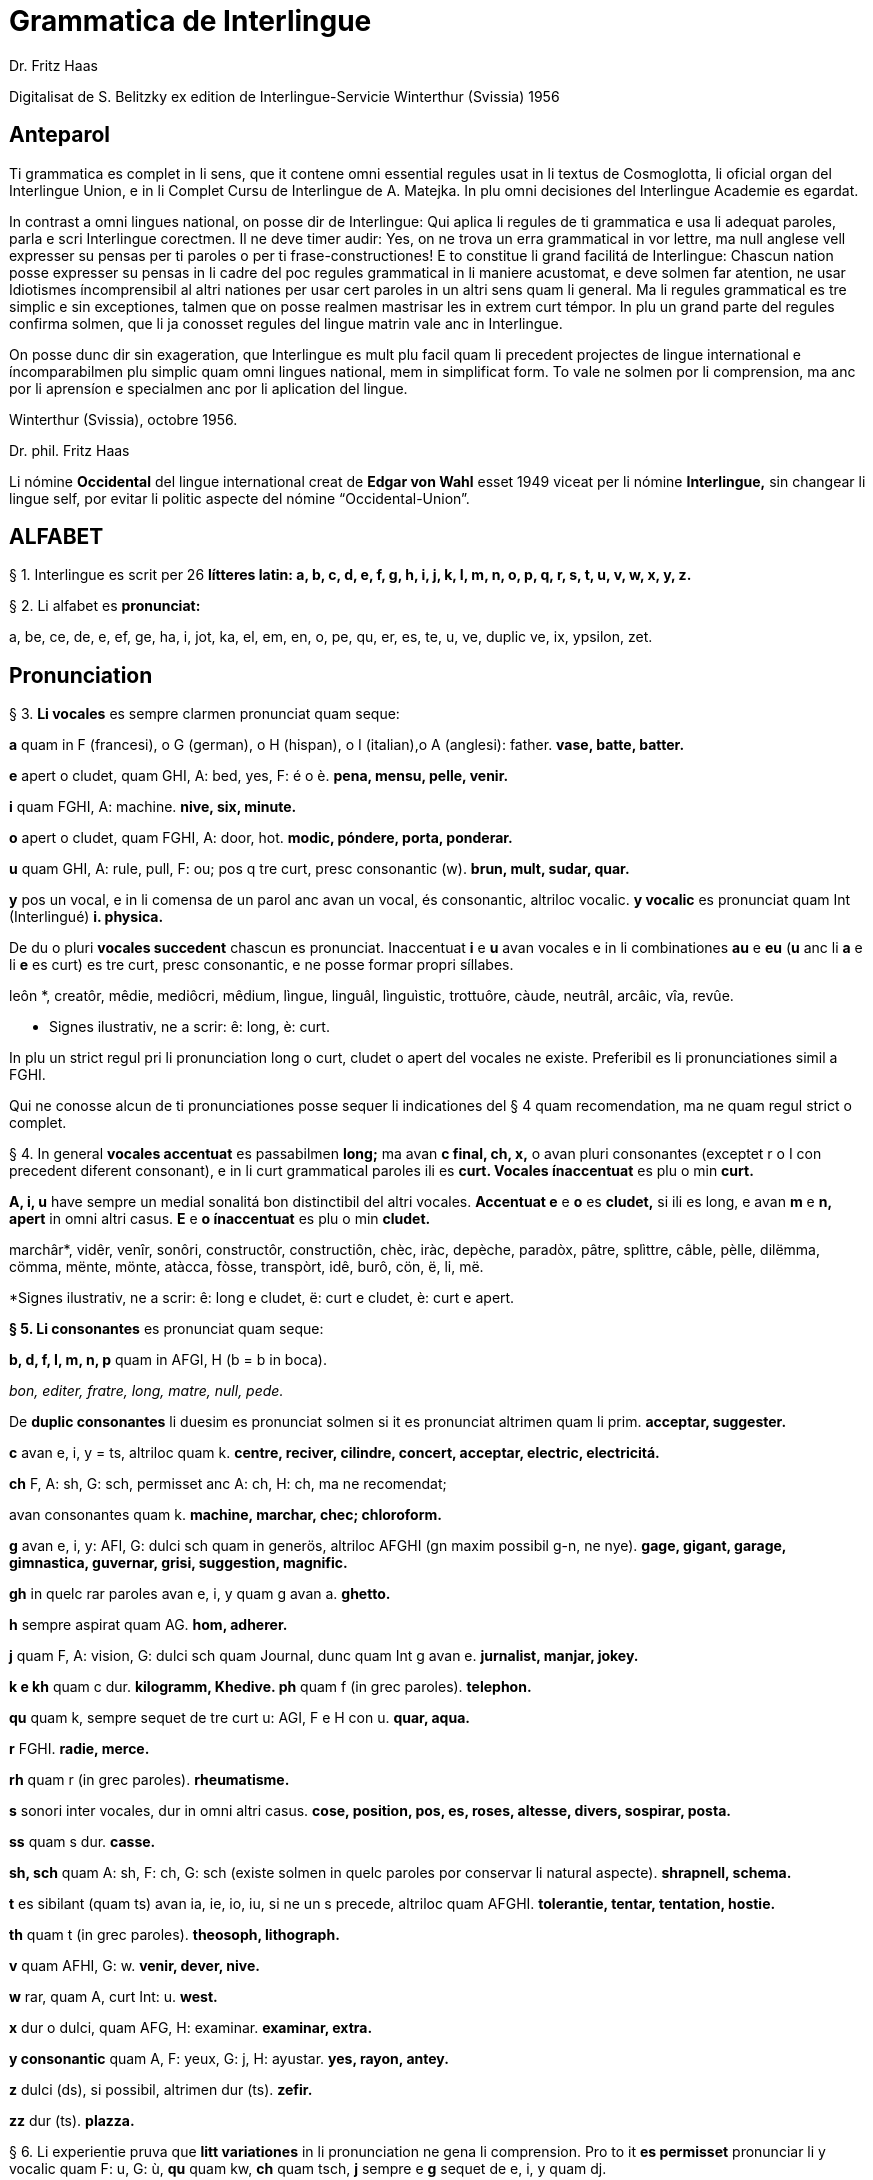 = Grammatica de Interlingue
:author: Dr. Fritz Haas
:description: Grammatica de Interlingue in Interlingue

Digitalisat de S. Belitzky ex edition de
Interlingue-Servicie Winterthur (Svissia) 1956

// This Asciidoctor version by Marcos Cruz (programandala.net) for
// http://ne.alinome.net, 2019.

// Last modified 201902060028

:dot: .

== Anteparol

Ti grammatica es complet in li sens, que it contene omni essential
regules usat in li textus de Cosmoglotta, li oficial organ del
Interlingue Union, e in li Complet Cursu de Interlingue de A. Matejka.
In plu omni decisiones del Interlingue Academie es egardat.

In contrast a omni lingues national, on posse dir de Interlingue: Qui
aplica li regules de ti grammatica e usa li adequat paroles, parla e
scri Interlingue corectmen. Il ne deve timer audir: Yes, on ne trova un
erra grammatical in vor lettre, ma null anglese vell expresser su pensas
per ti paroles o per ti frase-constructiones! E to constitue li grand
facilitá de Interlingue: Chascun nation posse expresser su pensas in li
cadre del poc regules grammatical in li maniere acustomat, e deve solmen
far atention, ne usar Idiotismes íncomprensibil al altri nationes per
usar cert paroles in un altri sens quam li general. Ma li regules
grammatical es tre simplic e sin exceptiones, talmen que on posse
realmen mastrisar les in extrem curt témpor. In plu un grand parte del
regules confirma solmen, que li ja conosset regules del lingue matrin
vale anc in Interlingue.

On posse dunc dir sin exageration, que Interlingue es mult plu facil
quam li precedent projectes de lingue international e íncomparabilmen
plu simplic quam omni lingues national, mem in simplificat form. To vale
ne solmen por li comprension, ma anc por li aprensíon e specialmen anc
por li aplication del lingue.

Winterthur (Svissia), octobre 1956.

Dr. phil. Fritz Haas

Li nómine *Occidental* del lingue international creat de *Edgar von
Wahl* esset 1949 viceat per li nómine *Interlingue,* sin changear li
lingue self, por evitar li politic aspecte del nómine
“Occidental-Union”.

== ALFABET

§ 1. Interlingue es scrit per 26 *lítteres latin: a, b, c, d, e, f, g,
h, i, j, k, I, m, n, o, p, q, r, s, t, u, v, w, x, y, z.*

§ 2. Li alfabet es *pronunciat:*

a, be, ce, de, e, ef, ge, ha, i, jot, ka, el, em, en, o, pe, qu, er, es,
te, u, ve, duplic ve, ix, ypsilon, zet.

== Pronunciation

§ 3. *Li vocales* es sempre clarmen pronunciat quam seque:

*a* quam in F (francesi), o G (german), o H (hispan), o I (italian),o A
(anglesi): father. *vase, batte, batter.*

*e* apert o cludet, quam GHI, A: bed, yes, F: é o è. *pena, mensu,
pelle, venir.*

*i* quam FGHI, A: machine. *nive, six, minute.*

*o* apert o cludet, quam FGHI, A: door, hot. *modic, póndere, porta,
ponderar.*

*u* quam GHI, A: rule, pull, F: ou; pos q tre curt, presc consonantic
(w). *brun, mult, sudar, quar.*

*y* pos un vocal, e in li comensa de un parol anc avan un vocal, és
consonantic, altriloc vocalic.
*y vocalic* es pronunciat quam Int (Interlingué) *i. physica.*

De du o pluri *vocales succedent* chascun es pronunciat. Inaccentuat *i*
e *u* avan vocales e in li combinationes *au* e *eu* (*u* anc li *a* e
li *e* es curt) es tre curt, presc consonantic, e ne posse formar propri
síllabes.

leôn *, creatôr, mêdie, mediôcri, mêdium, lìngue, linguâl, lìnguìstic,
trottuôre, càude, neutrâl, arcâic, vîa, revûe.

* Signes ilustrativ, ne a scrir: ê: long, è: curt.

In plu un strict regul pri li pronunciation long o curt, cludet o apert
del vocales ne existe. Preferibil es li pronunciationes simil a FGHI.

Qui ne conosse alcun de ti pronunciationes posse sequer li indicationes
del § 4 quam recomendation, ma ne quam regul strict o complet.

§ 4. In general *vocales accentuat* es passabilmen *long;* ma avan *c
final, ch, x,* o avan pluri consonantes (exceptet r o I con precedent
diferent consonant), e in li curt grammatical paroles ili es *curt.
Vocales ínaccentuat* es plu o min *curt.*

*A, i, u* have sempre un medial sonalitá bon distinctibil del altri
vocales. *Accentuat e* e *o* es *cludet,* si ili es long, e avan *m* e
*n, apert* in omni altri casus. *E* e *o ínaccentuat* es plu o min
*cludet.*

marchâr*, vidêr, venîr, sonôri, constructôr, constructiôn, chèc, iràc,
depèche, paradòx, pâtre, splìttre, câble, pèlle, dilëmma, cömma, mënte,
mönte, atàcca, fòsse, transpòrt, idê, burô, cön, ë, li, më.

*Signes ilustrativ, ne a scrir: ê: long e cludet, ë: curt e cludet, è:
curt e apert.

*§ 5. Li consonantes* es pronunciat quam seque:

*b, d, f, I, m, n, p* quam in AFGI, H (b = b in boca).

_bon, editer, fratre, long, matre, null, pede._

De *duplic consonantes* li duesim es pronunciat solmen si it es
pronunciat altrimen quam li prim. *acceptar, suggester.*

*c* avan e, i, y = ts, altriloc quam k. *centre, reciver, cilindre,
concert, acceptar, electric, electricitá.*

*ch* F, A: sh, G: sch, permisset anc A: ch, H: ch, ma ne recomendat;

avan consonantes quam k. *machine, marchar, chec; chloroform.*

*g* avan e, i, y: AFI, G: dulci sch quam in generös, altriloc AFGHI (gn
maxim possibil g-n, ne nye). *gage, gigant, garage, gimnastica,
guvernar, grisi, suggestion, magnific.*

*gh* in quelc rar paroles avan e, i, y quam g avan a. *ghetto.*

*h* sempre aspirat quam AG. *hom, adherer.*

*j* quam F, A: vision, G: dulci sch quam Journal, dunc quam Int g avan
e. *jurnalist, manjar, jokey.*

*k e kh* quam c dur. *kilogramm, Khedive. ph* quam f (in grec paroles).
*telephon.*

*qu* quam k, sempre sequet de tre curt u: AGI, F e H con u. *quar,
aqua.*

*r* FGHI. *radie, merce.*

*rh* quam r (in grec paroles). *rheumatisme.*

*s* sonori inter vocales, dur in omni altri casus. *cose, position, pos,
es, roses, altesse, divers, sospirar, posta.*

*ss* quam s dur. *casse.*

*sh, sch* quam A: sh, F: ch, G: sch (existe solmen in quelc paroles por
conservar li natural aspecte). *shrapnell, schema.*

*t* es sibilant (quam ts) avan ia, ie, io, iu, si ne un s precede,
altriloc quam AFGHI. *tolerantie, tentar, tentation, hostie.*

*th* quam t (in grec paroles). *theosoph, lithograph.*

*v* quam AFHI, G: w. *venir, dever, nive.*

*w* rar, quam A, curt Int: u. *west.*

*x* dur o dulci, quam AFG, H: examinar. *examinar, extra.*

*y consonantic* quam A, F: yeux, G: j, H: ayustar. *yes, rayon, antey.*

*z* dulci (ds), si possibil, altrimen dur (ts). *zefir.*

*zz* dur (ts). *plazza.*

§ 6. Li experientie pruva que *litt variationes* in li pronunciation ne
gena li comprension. Pro to it *es permisset* pronunciar li y vocalic
quam F: u, G: ù, *qu* quam kw, *ch* quam tsch, *j* sempre e *g* sequet
de e, i, y quam dj.

cylindre, quadre, marchar, chef, jurnal, gengive.

Qui have desfacilitá in li pronunciation de cert combinationes de
consonantes final con li consonantes initial del sequent parol posse
intercalar un *demimut E,* ma sin scrir it.

§ 7. *Paroles extran* es pronunciat maxim possibil quam in li lingue de
orígine.

Champagne, cognac.

== Accentuation

§ 8. *Li accentu primari* sta sur li vocal ante li ultim consonant, ma
ne sur li quar síllabes *bil, ic, im, ul,* queles porta li accentu al
precedent síllab, mem si ti-ci es bil, ic, im, ul. Un simplic *s* e li
du síllabes *men* e *um* in li fine del parol ne changea li accentuation
del precedent parol-parte. Si ti regules ne es aplicabil, on accentua li
prim vocal del parol.

Si li natural accentuation ne seque ti regul, it es marcat per un
*accentu scrit* (preferibilmen quam in é, tolerat anc è o ê). On posse
omisser li accentu scrit, exceptet sur vocales final, o usar it anc in
altri casus por garantir li desirat accentuation.

In *parol-compositiones* (anc autonom paroles con prefixes) li principal
parte seque ti regules, li altres posse reciver un accentu secundari.

Li pòríu *, familie, àvie, doctòr, formàr, li formàt, li formàte,
formànt; duràbil, elèctric, lògic, li lògica, li lògico, pràctic, li
práctíca, il práctica, il ìndica, il èxplica, dùplic, il dùplica,
multìplic, il multìplica, centùplic, il centùplica, specìfic, il
specìfica, felìci, ùltim, règul, hercùlic, li artìcul, il artìcula;
mìnus, ìris, fòrmes, families, àvies, generàlmen, enèrgicmen, li
fenòmen, màximum, ultimàtum, li legùme; il plìca, il rùla, dìe, dèo,
tùi, vìa, il tràe, it flùe; qualitá, heróe, li logí, il logía, li
fúlmine, it fúlmina, li córpor, il incórpora, li dúbit, il dúbita;
micro-còsmo, anglosaxònic, agricultùra, centimètre, postcàrte,
manuscrìte, genú-articulation, unifòrm, li unifòrme, il unifòrma, il
internationalìsa, ínpracticàbil, índubitàbilmen, li fèrro-vìa, il ínvìa,
it inflùe, il subtràe, hodíe, il contradí, il retrovèni.

* In vocabulariums e manuales li scrition del acut es obligatori, ti del
gravis recomendat quam medie didactic por accentus ínscrit: ínscrit, il
inscrí, ìris, ottùplic, il rèplica, il multìplica, specìfic, pacìfic, il
artìcula, il inspùla, il ànima, li ferrovìa, li relvìa, il refá, it
rèsta.

§ 9. ** In ** li *fluent parlada* on ne accentua chascun parol secun li
regul precedent, ma solmen li maxim important paroles del frase.

On posse sèmpre aplicar ti règules secun necessitá. Si on vole accentuàr
un cert vocàl, on posse mem accentuar còntra li regul grammaticàl; it
esset un medicà, ne un medicò.

== Ortografie

§ 10. Interlingue conserva maxim possibil li *aspect international* del
paroles; ma it es recomendat vicear li *duplic consonantes* per li
simplic, exceptet si ili es pronunciat diferentmen o es necessi por
indicar que li precedent vocal es curt o que *s* ne es sonori. Duplic
consonantes in li radica resta anc in li formes derivat.

access, suggester, anates, annu, annales, asserfer, aromatic, bloc,
arogant, can, canne, car, carre, present, pressent, li atacca, il
atacca, ataccar, cellul, cellulose, rebell, rebellion.

§11. Li *grec gruppes de consonantes: th, chl, chr, ph* es in general
simplificat a: *t, cl, cr, f,* e vice *y* vocalic on scri i. Ma anc li
historic ortografie es permisset.

tema o thema, fonograf o phonograph, cloroform o chloroform, simpatic o
sympatic o sympathic.

§12. Li *separation sillabic* es líber; preferibil es li separation usat
in parlada o secun li parol-componentes.

§13. *Majuscules* es usat solmen in li comensa del frases, in propri
nómines, in titulationes, e por distincter Vu, Vos, Vor quam formes de
politesse, de vu, vos, vor, si on desira distincter to.

Paul, London, Pacifico, Anglia, Danubio, li Senior, su Majestie.

§ 14. Li *acurtationes* maxim frequent es:

[width="100%"]
|===
| sr. o Sr.     | senior
| resp.         | respectivmen
| sra. o Sra.   | seniora
| p. ex.        | por exemple
| srta. o Srta. | senioretta
| i. e.         | it es
| dr. o Dr.     | doctor
| pl.           | ples
| etc.          | etcétera
| pl. t.        | ples tornar
| PS.           | pos-scripte
| h.            | hora(s)
| v.            | vide
| am.           | ante midí
| pg.           | págine
| pm            | pos midí
| cf.           | confronta
| a. c.         | annu current
| sq.           | e sequentes
| m. c.         | mensu current
| nró.          | numeró
| a. p.         | annu passat
| conc.         | concernent
| m. p.         | mensu passat
|===

== Articul

§ 15. In Interlingue existe un sol *articul definit: li,* por li
substantives masculin, feminin e neutri, singular e plural.

li patre, li matre, li table, li patres, li matres, li tables.

§ 16. ** Un *articul índefinit* existe solmen por li singulare: *un.*
Por li plurale li substantive es usat sin articul.

Yo vide un avie. Yo vide avies.

§ 17. Li articul li posse *prender li plurale,* si null altri parol
expresse it.

_On deve metter punctus sur lis i._ _Ma mult i ne havet punctus._

§ 18. *A li* es ** contractet a *al*, *de li* a *del*.

Il eat al scol. Li árbores del forest es alt.

§ 19. ** Un *articul partitiv* ne existe. _Il trinca aqua. Noi manja
fructes._

§ 20. Li articul *definit* indica alquó ja mentionat o conosset, o li
tot specie, li articul *índefinit* alquó ínconosset o ne ancor tractat.

Li can quel vu conosse es fidel. Canes es fidel. Li can es fidel
=fidelitá és un qualitá del tot specie can. Un can de mi fratre es
mordaci, ma li altris ne es tal. Fidelitá es un valorosi qualitá. Li
fidelitá del can (o del canes) es pruvat.

== Substantive

§ 21. Interlingue lassa al paroles lor *desinenties natural,* e ne
prescri cert vocales final por cert classes de paroles.

Cangurú, villa, radio, matre, midí.

§ 22. ** Li *neutral vocal final -e* trova se in mult substantives por
fixar li corect pronunciation del final consonant, pro eufonie, o por
distincter li substantive del adjectivic o verbal form simil.

Pace, image, rose, libre, cable, altruisme, curve, centre, central,
centrale, directiv, directive, marine, circulare, cantate, infinite,
tangente.

§ 23. ** Un *génere grammatical* ne existe. Omni substantives es
masculin, feminin o neutri secun lor signification.

§ 24. On posse indicar li génere in li nómines por entes: *-o* indica li
masculin, *-a* li feminin.

Anglese, angleso, anglesa, cavall, cavallo, cavalla.

Paroles quam patre, matre etc. ne besona finales de sexu, proque ili es
masculin o feminin per se self.

In altri substantives *-o* indica lu special, individual, singulari,
concret, *-a* lu general, extendet, colectiv, comun, anc action, loc e
témpor.

rosiero, rosiera, lago, aqua, promenada, plazza, pasca.

§ 25. Quelc substantives forma derivates per adjunter *u* resp. *at* al
radica; ili conserva li *u* resp. *a* anc in li nederivat formes.

manu, manual, sexu, sexual, sexualitá, gradu, gradual, graduation,
sistema, sistematic, sistematico, sistematisar, sistematisation, dogma,
dogmatic, dogmatisme, drama, dramatic, dramaturgo, aqua, aquatic, clima,
climatic, climatolog, climatologie, climatologic.

§ 26. Por indicar li *plurale* on adjunte *-s*, pos consonantes
intercalante un *-e-* eufonic, u to es possibil sin changear li
pronunciation del parol.

un líbre, du libres, un angul, tri angules, li person, li persones, li
tric, li trics, li plug, li plugs, li album, pluri albums, li tram, du
trams.

§ 27. Li substantive resta ínmutat in omni *casus grammatical.* Es
distinctet solmen li genitive per li preposition *de*, e li dative per
li preposition **a**__.__

Yo vide li sapates de mi fratre.Yo dat li sapates a mi fratre.

§ 28. *Propri nómines* es changeat minim possibil. Por li principal
nómines geografic es selectet in Interlingue li maxim international
parol; altrivez on prende maxim possibil li scrition original.

Goethe, Shakespeare; Alpes, Danubio, Germania; London, Berlin, Milano,
Moskwa, Kharkow, Hoang-ho.

== Adjective

§ 29. Li caracteristic vocal final *-i* trova se in mult
adjectives, precipue por fixar li corect pronunciation del ultim
consonant, e pro distinction pos tipic finales substantivic e
infinitivic.

felici, sagi, porosi, organisatori, amari.

§ 30. Mult adjectives posse facilmen esser *substantivat* per adjuntion
del finales *-e, -o, -a.*

yun, yune, yunes, yunos, yunas.

§31. Por formar un substantive expressent li *general idé* de un qualitá
on adjunte li finale *-um.*

li novum, li bellum.

§ 32. Li adjective es *ínvariabil* in génere e númere. _li grand filio,
li grand filia, li grand filios, li grand filias._

§ 33. Quande li adjective es usat sin substantive e on deve pro cert
rasones indicar li *plurale,* on adjunte *-s*, pos consonantes
intercalante li *-i-* eufonic, u to es possibil sin changear li
pronunciation.

Vi pomes, prende li maturis.

§ 34. ** Por li *comparative* on indica

- li *egalitá* per *tam - quam*
- li *majoritá* per *plu - quam*
- li *minoritá* per *minu (min) - quam*

Il es tam grand quam su fratre; il es plu grand quam su fratre; il es
minu grand quam su fratre. Il es plu grand quam yo. Li plu grand libre.

§ 35**.** Por li *superlative* on indica

- li *majoritá* per *maxim* (max)
- li *minoritá per minim.*

Li maxim grand del libres. Li minim grand libre.

§ 36. ** Por li *superlative absolut on* usa: *tre,* o li sufix:
**-issim.

**__tre grand, grandissim.__

Por comparar tri o pluri gradus on usa:

grand, plu grand, mem plu grand, plu grand ancor, mem plu grand ancor.

§ 37. In omni comparationes on usa: *quam.*

egalmen quam, altrimen quam.

== Pronómines

§ 38. *Adjectivic pronómines* es tales queles sta avan o pos un
substantive por caracterisar it; ili resta ínvariabil quam ver
adjectives.

*Substantivic pronómines* sta vice un substantive; ili posse prender li
plurale, quam substantives, si necessi.

Pronómines personal.

§ 39. It existe *du formes,* li un por li *subject* (nominative), li
altri por li *object* (acusative o dative, casu obliqui).

[width="100%"]
|===
| subject: | yo | tu | il | ella | it | noi | vu  | ili (illos, ellas)
| object:  | me | te | le | la   | it | nos | vos | les (los, las)
|===

Li formes in parenteses es usat solmen in casu de necessitá.

§40. Li pronómin de *politesse* es: *vu* (cf. § 13). On usa it vice tu,
quel expresse un cert intimitá o parentitá.

§41. Li pronómin *índefinit* es: *on,* li *reflexiv: se,* li *reciproc:
unaltru.*

On vide se. Ili vide se. Ili vide nos. Vu vide nos. Vu vide vos. Ili
vide unaltru. Noi vide unaltru.

§ 42. *Pos prepositiones* on usa li acusative, o li nominative except
yo e tu.

Veni con me! Yo veni con te. Noi ea con le (o il). Vu ea con ella (o
la). Noi parla pri it. On parla pri nos. Yo veni pos vos. Yo labora por
les (o ili').

Pronómines possessiv.

§ 43. Li formes *adjectivic e substantivic* es egal; ma por li
substantivic on posse usar li *articul,* secun li nuancie o li regul del
lingue matrin, e ili prende li *plurale,* si necessi.


[width="100%"]
|===
|mi | tui | su | nor | vor | lor
|===

To es mi. To es li mi. To es mi libres. To es li mis. To es tui. To es
li tui. To es lor. To es li lor. To es li lores. Vi nor parapluvies; Li
mi es plu grand quam vor, o: quam li vor. Vidente nor canes yo constata
que li tuis súpera li mis in vìvacitá, o: que tuis súpera mís in
vivacitá, etc. To es lores; to es li lores. Ples far lu tui. Ples da me
tui libre. Il deve far li su.

Pronómines demonstrativ.

§ 44. Li formes *adjectivic e substantivic* es egal; ma li substantivics
prende li plurale e posse prender li sexu, si to in rar casus es
necessi.

§45. Por monstrar alquó on usa generalmen: *ti.* Solmen si on vole
indicar explicitmen li proximitá o lontanitá on adjunte li adverbies
*ci* o *ta* med un strec ligant.

Ti libre es bell. Yo vide ti libres. Yo vide tís. Ti-ci table es solid.
Ti-ci tables es solid. Tis-ci es solid, ma tis-ta ne es tal.

Li *sexu* posse exceptionalmen esser indicat per li pronómin personal.

il-ti, il-ci, ella-ti, illos-ci, ellas-ta.

§ 46. *Ti, tal e tant* es li corelatives de *quel, qual e quant.* (Tant
ne posse prender li plurale, proque it self indica li plurale.)

Quel libres vu prefere? Ti libres, queles anc vu ama. Qual libres vu
prefere? Tal libres, queles raconta de viages. Yo ama tal homes. Yo ama
tales. Il es sempre tal. Quant persones esset ci? Tant quam yer. Tant
quant yer.

§47. Li *neutri form* por coses e factes es: *to,* respondent al
question: *quo,* de quel on forma: to-ci e to-ta.

To es mi libre. Yo save to (li facte, que to es tui líbre).

§ 48**.** Li *pronómin o articul lu* servi por expresser to quo es
impersonal, neutri o abstract. It significa generalmen: to quo es (li) .
. .

De lu sublim a lu comic es sovente solmen un passu. Lu nov de ti
conception es . ..

Pronómines relativ e interrogativ.

§ 49. On usa li sam pronómines, relativ e interrogativ, adjectivic e
substantivic.

§ 50. ** Li *maxim general es: quel* (plural: *queles),* usat por coses,
factes e persones.

Quel cité es li maxim grand? Quel es li maxím grand cité? Queles es li
maxim grand cités? Quel cités es li maxim grand? Li maxim bell flore
quel yo conosse es li rose. Li maxim grand cités queles yo conosse es
New York e London. Il ne save, quel grand cités il va vider.

§ 51. ** Por *coses e factes* on usa: *quo,* por *persones: qui.*

Quo vu víde? Quo vu vole far? Yo ne save, quo yo vole far. Yo ne
comprende to quo il ha dit. Qui es ta? De qui es ti chapel? A qui tu dat
li moné? Qui vu saluta? Qui saluta vos? Li amico, a qui vu dat li libre,
esset content. Beat es tis, qui (o queles) ne vide, ma támen crede. Nor
lingue fa un constant progress, quo (quel facte) tre joya me.

§52. Si *pluri relationes* de un pronómin relativ es possibil, li
ínmediat vale. Si un altri deve valer, on indica to per pronómines
personal o demonstrativ, o per comma.

Yo videt li fratre de mi amico quel arivat yer. Yo videt li fratre de mi
amico, il quel (o il qui) arivat yer. To es li sestra de mi amico, ella
qui arivat yer. Yer yo videt li possessor del dom, qui (o il qui, o ti
qui, o li quel, o ti quel) es in li cité. Yer yo videt li possessor del
dom quel es in li cité. Yer yo videt li possessor del dom, quel es in Ii
cíté.

§53. Por expresser li *qualitá* on usa: *qual,* por li *quantitá:
quant.*

Qual homes esset ci? Qual es li aqua hodíe, calid o frigid? Yo ne save
qual it es. Qual compositor, tal musica. Quant il deve dar vos ancor? Yo
ne save, quant il ha dat le. Quant vive, tant espera.

*Pronómines índefinit.*

§54. Li prefix: *al-* da pronómines indicant alquó índeterminat, li
prefix: *ne-* tales indicant li absentie, li negation, e li sufix:
*-cunc* fa definit pronómines relativ índefinit.

alquel, alqual, alquant, alquó, alquí, alcun, nequel, nequal, nequó,
nequí, necos, necun, quelcunc, qualcunc, quantcunc, quocunc, quicunc.

Si alcun fémina parla pri alquó, ella pensa pri alquí. Quicunc va venir,
yo ne es in hem. Quocunc vu di, ples dir li veritá! Quelcunc labor vu
fa, e in qualcunc maniere e por quicunc, ples far it bon! A quicunc tu
da li moné, da it solmen contra quittantie.

§55. Altri *pronómines índefinit es:*

On, self, li sam, quelc, null, chascun, omni, omnicos, ambi, altri,
altricos, céteri, pluri, mult, poc, un poc, cert, un cert, mani, singul,
tot.

Yo prefere far it self. Ili retornat in li sam loc. Chascun hom es
forjero de su propri fortun. Ples dar me quelc libres; yo have quelc
líber hores por leer. Pleser a omnes on ne posse, es arte quel nequí
conosse. Ja pluri annus yo vive in ti cité. Il have poc espera. Il have
un poc espera. Yo conosse un cert senior Blanc; ma yo ne es cert, esque
il es ci. It es tot egal, ca vu vide li tot munde o quelc partes de it.

== Numerales

§56. Li *númeres cardinal* es:

0 null 1 un 2 du 3 tri 4 quar 5 quin 6 six 7 sett 8 ott 9 nin 10 deci 11
deciun 12 decidu 13 decitri 14 deciquar 15 deciquin ... 19 decinin 20
duant 21 duantun 22 duantdu . .. 30 triant 40 quarant 50 quinant 60
sixant ... 90 ninant ... 99 ninantnin 100 cent 101 cent un 102
centdu... 110 centdeci 111 cent deciun ... 119 cent decinin 120 cent
duant 121 cent duantun ... 130 cent triant ... 199 cent niantnin 200
ducent 201 ducent un ... 210 ducent deci 300 tricent ... 999 nincent
ninantnin 1000 mill 1001 mill un ... 1099 mill ninantnin 1100 mill cent
1101 mill cent un ... 1999 mill nincent ninantnin 2000 du mill 2001 du
mill un ... 2345 du mill tricent quarantquin ... 99000 ninantnin
mill ... 100 000 cent mill ... 100 999 cent mill nincent ninantnin
200000 ducent mill ... 201 000 ducent un mill ... 299 999 ducent
ninantnin mill nincent ninantnin ...
456 789 quarcent quinantsix mill settcent ottantnin ... 1 000 000 un
million 1000001 un million un ... 2000000 du milliones ...

- mill milliones = un milliard
- un million milliones = un billion
- 1 000000 = un million
- 1 000 000^2^ = 1 000000000000 = un billion
- 1 000 000^3^ = un million billiones = un trillion
- 1 000 000^4^ = un million trilliones = un quadrillion

*§* 57. ** Li *númeres ordinal* es format per adjunter li finale:
*-esim. unesim* (apu *prim), duesim* (apu *secund), triesim,* etc.

§ 58. ** Li *númeres fractionari* es egal al ordinales, ma ordinarimen
on vicea li unesim quar per: un *tot,* un *demí, un ters,* un *quart.*

du ters, tri quart, quar quinesim, etc.

*§* 59. ** Li *fractiones decimal* es pronunciat

- 3,78349 = tri comma sett ott tri quar nin,
- 0,25 = null comma du quin.

§ 60. ** Li *numerales multiplicativ* es format per adjunter li finale
*-uplic* (pos vocales: -plic):

unuplic (simplic), duplic, triplic, quaruplic (quadruplic), quinuplic
(quintuplic), sixuplic, settuplic, ottuplic, ninuplic, deciplic,
deciunuplic, deciduplic, duantuplic, centuplic, centunuplic, etc.

§ 61. ** Li *numerales iterativ* es format per: *vez.*

du vez o duvez, tri vez, centvez, mult vez o multvez o mult vezes.

§ 62. ** Li *numerales colectiv* es format per li finale: *-ene.*

li unité, pare, triene, quarene, quinene, decene, deciduene, centene.

§ 63. *Altri numeral expressiones es p. ex.:*

chascun triesim vez, tri e tri, quar e quar. Li soldates marcha quar e
quar.

§ 64. *Calcul aritmetic.*

Addition: 12 + 10 = 22 decidu plus deci es duantdu.

Subtraction: 21 - 3 = 18 duantun minus tri es deciott.

Multiplication: 3 x 8 = 24 tri vez ott, o tri multiplicat per ott, o tri
per ott es duantquar.

Division: 69 : 3 = 23 sixantnin sur tri, o dividet per tri es duanttri.

Potentiation: 6^2^ = 36 six quadrat, o six in duesim potentie, o six in
duesim es triantsix.

2^3^ = 8 du in cub, o du in triesim potentie, o du in triesim es ott.

Radication: √49 = 7
radica quadratic, o duesim radica ex quarantnin es sett.
∛8 = 2 radica cubic, o
triesim radica de ott es du.

== Verb

§ 65. In Interlingue existe *un sol* e *unitari conjugation* per
adjuntion de cert consonantes al tema presentic.

§ 66. ** Li *tema presentic* es format per adjunter un del tri vocales

[width="100%"]
|===
| a | i | e
|===

al tema verbal (radica plus prefixes e sufixes). Ti vocal es
caracteristic por chascun verb e resta ínvariabil in omni formes del
conjugation.

[width="100%"]
|===
| Tema verbal:    | fabric  | exped  | construct
| Tema presentic: | fabrica | expedi | constructe
|===

Li concernent vocal caracteristic apari in omni formes del conjugation;
on posse dunc basar li tot conjugation sur li tema presentic, e far li
distinctiones solmen per li final consonantes, identic por li tri
gruppes de verbes.

§67. Li unesim, duesim e triesim person, singulare e plurale, es
distinctet solmen per li pronómin; li verb self resta ínmutat.

§68. Li *infinitive* es format per adjunter -r al tema presentic:

[width="100%"]
|===
| fabricar | expedir | constructer
|===

§ 69. ** Li *presente* es egal al tema presentic:

[width="100%"]
|===
| yo fabrica | tu expedi | il constructer
|===

Li verb *esser* have un special abreviat form del presente: *es,* vice
esse, pro su grand frequentitá.

§ 70. *Li participie passat* (anc *participie passiv)* es format per
adjunter *-t* al tema presentic:

[width="100%"]
|===
| fabricat | expedit | constructet
|===

Li participie passat es usat anc quam *passate simplic:

noi fabricat vu expedit ili constructet*

§ 71. Omni *composit témpores passat* es format per li verb auxiliari
*har*. lli indica actiones terminat.

Li *passate composit* es:

*yo ha fabricat tu ha expedit il ha constructet*

Li *passate anteriori* es:

*noi hat fabricat vu hat expedit ili hat constructet*

§ 72. ** Li *future simplic* es format per li auxiliare *va:*

il va fabricar ella va expedir on va constructer

Li *future anteriori* es:

*yo va har fabricat tu va har expedit il va har constructet*

§ 73. ** Li *conditionale simplic* es format per li auxiliare *vell:

noi vell laborar vu vell expedir ili vell constructer*

Li *conditionale passat* es:

*il vell har fabricat il vell har expedit ili vell har constructet*

§ 74. ** Li *participie presentic* (anc *participie activ)* es format
per adjunter -nt al tema presentic:

[width="100%"]
|===
| fabricant | expedient | constructent
|===

Li verbes con -i prende -ent vice -nt por retrovar li derivates
international, p. ex. convenientie, provenientie.

Li *adverbial form* es usat quam *gerundie* (= durant que o per to que)
per adjunter -e:

[width="100%"]
|===
| fabricante | expediente | constructente
|===

Existe anc *formes progressiv:*

[width="100%"]
|===
| il es fabricant  | il es expedient | il es constructent
|===

§75. Li *imperative* es egal al presente sin pronómin:

[width="100%"]
|===
| fabrica! | expedi!  | constructe!
|===

Del verb *esser* on prende li complet form: *esse.*

Existe un *form de politesse per ples* (de pleser) con infinitive:

[width="100%"]
|===
| ples fabricar | ples expedir | ples constructer
|===

§ 76. ** Li *optative* es format per mey con infinitive:

[width="100%"]
|===
| il mey fabricar | il mey expedir | il mey constructer
|===

li *hortative* per *lass:*

[width="100%"]
|===
| lass nos fabricar | lass nos expedir | lass nos constructer
|===

§ 77. ** Li *formes passiv* es format per li verb auxiliari *esser:*

- it es perlaborat
- ili hat esset expedit
- ili esset perlaborat
- it va esser expedit
- it ha esset perlaborat
- ili va har esset expedit
- it vell esser constructet
- ili vell har esset constructet
- it mey esser constructet

Ti maniere formar li passive es comun al maxim mult lingues national. Ma
quelcvez it es necessi distincter, ca un action dura ancor o es ja
finit. In ti casus on usa altri verbes, p. ex.:

- Li dom ea constructet. Li dom sta constructet.
- Li libre eat printat. Li libre stat printat.

In mult casus li passive posse esser expresset per substantives o per li
form reflexiv:

- Li dom es in construction.
- Li libre esset in printation.
- Li jurnal printa se rapid.
- Li cose explica se simplicmen.

§ 78. *Vice li subjuntive* on usa in general li indicative. Solmen in
rar casus exceptional (p. ex. in juristic documentes) on posse usar un
form subjuntivic per adjunter -ye al presente del verb o del verb
auxiliari:

Il di que il la amaye. Il dit que il la haye amat.

Verbal derivation

§ 79. In omni lingues millenes de substantives e adjectives es format ex
li radica verbal per adjunter finales. Ti paroles sembla esser format
tam ínregularimen, que li maxim conosset anteriori lingues international
ha renunciat incorporar les in su sistema de derivation e ha viceat les
per artificial constructiones.

Al creator de Interlingue, *Prof. Edgar de Wahl,* reveni li merite, har
decovrit quelc simplic regules por formar ti paroles internationalmen
conosset per adjunter international finales a internàtional radicas.

§80. Li sufixes: *ion, or, ori, iv, ura* ne es adjuntet al tema verbal o
al tema presentic, ma al *tema perfectic.*

Ti unesim gruppe de finales es adjuntet a verbes expressent un action o
transformation, al talnominat *verbes dinamic.*

Li tema perfectic es trovat per li *Regul de Wahl,* li clave al unic
lingue vermen international e in sam témpor regulari:

On supresse li *r* resp. *er* del infinitive. Si li rest fini per vocal,
on adjunte *t*, si it fini per *d* o *r*, on vicea ti consonant per *s*,
in omni altri casus li rest self es li tema perfectic. **

[width="99%"]
|===
| crear | expedir | distribuer | exploder | adherer | constructer
| crea  | expedi  | distribu   | explod   | adher   | construct
| creat | expedit | distribut  | explos   | adhes   | construct
|===

On posse anc dir, que li sufixes: *ion, or, ori,* iv e ura es adjuntet
che li verbes con ar e ir al participie passat, ye li verbes con er al
radica, intercalante *t* pos vocal final e mutante un final *d* o *r* a
*s*.

[width="100%"]
|===
| crear    | expedir    | constructer
| creat    | expedit    | construct
| creation | expedition | construction
| creator  | expeditor  | constructor
| creatori | expeditori | constructori
| cretiv   | expeditiv  | constructiv
| creatura | garnitura  | structura
|===


[width="100%"]
|===
| distribuer   | exploder  | adherer
| distribut    | explos    | adhes
| distribution | explosion | adhesion
| distributor  | revisor   | precursor
| distributori | revisori  | cursori
| distributiv  | explosiv  | adhesiv
| scritura     | tonsura   |
|===

*Quin verbes* forma ti derivates un poc diferentmen, usante li
international formes:

[width="100%"]
|===
| seder        | ceder   | verter  | venir    | tener
| session      | cession | version | vention  | tention
| vice: sesion | cesion  | vertion | venition | tenion
|===

§ 81. Che li tri verbes: *far, dir, scrir* on posse formar li derivates
per li complet radicas: *fact, dict, script.*

Che li verbes con li consonantgruppe *-nct-* on posse omisser li *c*,
precipue in nederivat formes.

Contrafaction o contrafation, factor o fator, malediction o maledition,
prescription o prescrition. Distincter o distinter, distinction o
distintion, conjunction, conjunter.

§ 82. Li *finale -ntie* es adjuntet al tema presentic de verbes
expressent un statu, al talnominat *verbes static.*

[width="100%"]
|===
| tolerar    | provenir     | exister
| tolerantie | provenientie | existentie
|===

Quam in li participie presentic on intercala *e* pos *i* del verbes in
*ir.* Ti finale es solmen un combination del finale del participie
presentic
*-nt* con li sufix *-ie.*

§83. In analog maniere adjunte se li sufix *-nd* al tema presen-tic:

[width="100%"]
|===
| demonstrand | vendiend | leend 
|===

§84. Li sufix *-ment* anc es adjuntet al tema presentic:

[width="100%"]
|===
| fundar    | experir    | mover
| fundament | experiment | movement
|===

Si li radica de un verb con *er* fini per vocal, li e desapari:

*arguer argument compleer complement*

§ 85. Du sufixes adjunte se al radica verbal in du formes diferent secun
li vocal caracteristic: *-abil, -ada* ye *a* resp. *-ibil, -ida* ye *i*
o *e:*

[width="99%"]
|===
| durar   | promenar  | audir   | vomir  | posser   | currer
| durabil | promenada | audibil | vomida | possibil | currida
|===

*§86. Li altri sufixes* es adjuntet directmen al radica verbal:

[width="100%"]
|===
| criticar    | lavar     | furter   | spiar
| criticachar | lavera    | furtard  | spion
| valer       | reservar  | rafinar  | viver
| valore      | reservuor | rafinage | vìvaci
|===

*§ 87. Substantivation direct:* On posse anc usar quam substantive li
radica verbal con li desinenties substantivic, o li tema perfectic con o
sin desinentie substantivic:

li pense, li pensa (plu proxim al action), li vende, li crede, li
response, li vise, li flut, lì resultat, li extracte, li tribut.

Li tema perfectic sin finale es usat anc quam **adjective:

**__devot, apert, pervers.__

== Adverbies

§ 88. ** Por *indicar un qualitá* de un substantive on usa un adjective,
de altri paroles un adverbie.

Un prudent mann acte prudentmen.

§89. In Interlingue on posse usar li adjective vice li adverbie, si li
sens es clar.

Il ha bon laborat. Noi serchat long.

§ 90. It existe *adverbies primari* sin special finale, e *adverbies
derivat* de adjectives per adjunter li ínaccentuat finale *-men.*

tre, sempre, deman, natural, naturalmen, respectosi, respectosimen.

§91. Vice special adverbies on usa multvez *adverbial expressiones,*
format per prepositiones.

ex memorie, in general, in fine, per hasard.

§ 92. ** Li *comparative e superlative* es format in li sam maniere quam
in li adjectives.

Il parla li lingue fluentmen. Il scri in min elegant maniere. Il salutat
le maxim respectosimen. Si vu es fatigat, vu labora min rapidmen quam si
vu es reposat.

§ 93. Secun li sens on posse *gruppar li adverbies* in adverbies de
maniere, de quantitá, de loc, de témpor, e adverbies afirmativ, negativ
e de dúbit.

§94. Li *adverbies de maniere* responde al question: *qualmen?*

qualmen, quam, talmen, tam, alquam, nequam, solmen, apen, tot, totalmen,
totmen, ne totmen, totmen ne, presc, poc, poc a poc, mem, precipue,
junt, anc, denove, tamen, malgré to, dunc.

Yo ne save, qualmen il posse laborar tam rapidmen quam un machine, nam
il fa tant rapid, que on presc ne posse sequer. Il dit to quam rey. Il
ne acte quam un rey. It es impossibíl far it talmen. Il ha fat it alquam
= in alcun maniere. Il posse far it nequam = in necun maniere. It es tot
egal, esque vu vide li tot munde o quelc partes de it. Il ha totalmen
miscomprendet ti libre. Ma tamen on ne deve judicar solmen la, proque
ella ne totmen comprende li lingue, e to es totmen ne su propri culpa.
On posse mem dir que to es precipue li culpa del altris.

§95. Li *adverbies de quantitá* responde al question: *quant?*

quant, tant, sat, suficent, nequant, alquant, tre, tro, circa, mult,
poc, un poc, quelcvez, multvez, sovente, plu, adplu, sempre, sempre plu,
sempre plu mult, sempre plu mult ancor, min, plu o min, maxim, admaxim,
minim, adminim, maxim possibil, minim possibil, maximal, minimal,
proxim, ancor, plus, minus.

Quant persones esset ci? Tant quant yer. Circa duant persones sedet
circum li table, adminim tri persones tro mult, proque li table havet
plazza solmen por admaxim 17 persones. Poc a poc ili va observar un poc,
que ili labora per un metode poc apt por ti scop.

§96. Li *adverbies de loc* responde al question: *u,* *a u,* *de* *u?*
(Li preposition *a* es in combinationes viceat per *ad.*)

u, ci, ta, alcú, necú, partú, ucunc, supra, infra, circum, éxter, extra,
intra, ínter, detra, levul, dextri, proxim, lontan. A ci, a ta, adavan,
retro, up = adsupra, a bass, adinfra, de infra, préter.

U vu ha comprat ti libre? In un librería u on trova sempre li maxim
recent libres. Alcú vu certmen va trovar li tant serchat flor. Ma ucunc
vu sercha, ples nequande obliviar, que partú es bell flores. Yo espera
que to es finalmen partú sat conosset. In vor proxim lettre vu deve
scrir un poc plu del eclesia proxim vor dom. Il venit de infra, passat
préter nos, e eat adsupra. Ma fórsan il va bentost ear retro in su cava.

§97. Li *adverbies de témpor* responde al question: *quande?*

quande, unquande, alquande, nequande, quandecunc, alor, tande, ínterim,
nu, strax, subitmen, just, justmen, bentost, tost, tard, temporan,
solmen, ne ante, sovente, sempre, ne plu, antey, poy, depoy, desde, in
ante, ja, ancor, ne ancor, adplu, ulteriori, hodíe, ho-annu, ho-témpor,
deman, posdeman, yer, anteyer, unvez, durante, finalmen, in fine.

Quande yo visitat le, il racontat me, que unquande il ha incontrat la,
ma nequande plu desde alor. Nu il es old e ínterim il ha mult laborat.
Just nu vu posse far it, proque vu es tost, ma bentost it vell esser tro
tard. Presc sempre il es ci, solmen deman il va departer e retornar ne
ante deci horas del vésper, e fórsan solmen posdeman. In ante yo posse
dir vos solmen to, nam it es ancor íncert, ca il ne deve subitmen
changear su projectes.

§98. Li *adverbies de afirmation, negation, dúbit* es: *yes, no, ne, ne
plu, si, ya, fórsan, sin dúbit.*

Esque vu ne ha videt le? Si, il esset ya in li scol e sin dúbit ne plu
va retornar ante midí.

== Prepositiones

§ 99. Omni prepositiones sta *ínmediatmen avan lor complement.* lli es
ínvariabil.

*Pos prepositiones* on usa li *acusative* del pronómines, o li
nominative except yo e tu.

§ 100. ** Li **usation del prepositiones i**n li lingues national es
multvez contradictori. Pro to on deve sempre usar li prepositiones secun
lor propri signification.

In casus, u on ne trova un preposition con li exact sens a expresser, on
usa li preposition *ye,* quel indica un relation índefinit. Ma tre
sovente on posse usar li prepositiones *a, de* e *in,* queles have pluri
significationes.

§ 101, Multvez li relation es clar anc *sin preposition.* Li *verbes* es
p. ex. usat maxim possibil sin preposition, con ínmediatmen sequent
object, si li relation es clar; ma li usation de un sensconform
preposition es sempre permisset.

Il intrat li chambre. Il intrat in li chambre. Il montat li monte. Il
montat sur li monte. Yo memora li cose. Yo memora pri li cose. Il
prepara un viage. Il prepara se por un viage.

§102. Li *maxim frequent prepositiones* es:

*a:* (in combinationes anc ad.) Il dat li flores a su amata. Yo dat un
libre a Paul. Yo dat le un libre. Yo dat un libre a le. Un
epistul a nor societé. Yo viagea a New York. Li vapornave ea
a Lisboa. Clar a departer. Un error a regretar. Quo vu di pri
mi arm a foy? Yo selectet it de tri armes a frs. 40.—. Yo va
atender vos a tri horas al exeada nord del station.
ad posse esser combinat con altri prepositiones e adverbies
por far plu clar li sens: adavan, adsur, adin, ad-in, etc.

*along:* Ili promenat along li rive del lago.

*ante* (temporal): Il vivet ante Christ. Li sestra venit tri semanes
ante su fratre, ante tri mensus (o tri mensus ante nu). Ella va departer
ante fine de tri mensus. Felicitá veni ante richesse. Il incontrat le
ante li dom.

*apu:* Li dom sta proxim li eclesia, ma ne apu it. Li turre de nor
eclesia sta apu li eclesia, ma ne al eclesia, proque it ne tucha li
eclesia self, ma lassa un passage inter li du. Li dolore fisic es nequó
apu li dolore mental.

*avan* (local): Li patre promenat avan li dom. Li patre promenat a avan
li dom. Li patre venit de avan li dom. Il incontrat le avan li dom.

*caus:* Caus vor intervention yo arivat ante minocte avan mi dom.

*che:* Il logiat che su fratre. Durante long témpor il vivet che li
negres. Che li canes on distincte divers rasses.

*circum:* Circum li eclesia stat alt árbores. Li terra torna circum li
sole.

*cis:* Francia es situat cis li Pirenés.

*con:* Li filio ea con su patre along li fluvie. Ella stat con lacrimes
in li ocules con su marito avan li station.

*contra:* Li unes laborat contra li altres. Il exchangea su bicicle
contra combustibiles. Li aeroplan aviat contra li gratta-ciel.

*de:* Li dom de mi patre. Li dramas de Schiller. Un senior de Paris.
Li maxim grand de omnis. Un vase de aure. Ti lettres es scrit
de un poet per scri-machine. Li moné de un povri vidua ha
esset furtet per un escapate del prison, nascet de rich genito
res. Il vivet lontan de su patre, de quel il nequande audít
alquó.

*desde:* Desde du annus il neplu posse laborar. Il vendi chapeles desde
frs. 20.—. Il prendet li tren de Roma desde Milano.

*detra:* Detra li dom esset un grand corte.

*durante:* Durante li estive li infantes ludet sur li plazza. Li un de
su filios studiat medícina, durante que li altri ne volet studiar.

*ex:* Il venit ex su chambre. Yo trinca ex li glass. Traductet ex german
a Interlingue. Li vestiment es fat ex pur lan. Noi audit in
li radio un concert de Beethoven ex London.

*extra:* Il vivet extra su patria. Soledí ili devet luder extra li
audir-distantie.

*in:* Mult persones vive in li cité. Multís vell preferer viver in li
rure. In omni ocasion il eat al forest vice al scol, adminim decivez in
min quam un annu.

*ínfra:* Li aviones vola infra li stratosfere. Il sedet intra li fable,
e li patre supra. Sub li table esset un can. Súper li table esset li
lampe e sur li' table un libre.

*inter:* Ili esset li sol tranquil scoleros inter mult bruiosi. Inter
New York e Paris. Inter du e tri horas. Un conversation inter du
ami'cos. Divider un heredage inter li filios. Un guerre inter du
nationes.

*intra:* Ili ne posset penetrar intra li mures del cité. Yo va
retrovenir intra tri hores.

*malgré:* Malgré su grand efortíes il ne posset perforar li mur. med:
Med un bon instruction on va plu bon successar in li vive.

*per* (medie): Il defendet se per un gladíe. Il salvat se per natar. Li
moné esset furtet per un ínconosset hom.

*por* (scope): Un líbre por omnes e por nequí. On manja por viver, on ne
vive por manjar. Yo comprat un líbre por frs. 10.—, grand por su precie.
It sufice por long, ne solmen por deman.

*pri* (dominia): Noi parlat pri politica. Yo ha mult pensat pri vos.

*pro* (cause): Ella plorat pro joya. Yo mersía pro vor auxilie.

*pos:* Pos quelc dies ili tamen atinget lor scope. Li capitano vení pos
li major.

*préter:* Ili passat préter li dom de mi patre.

*proxim:* Il habitat proxím li cité.

*secun:* Secun li prescription to ne es permisset.

*sin:* Il fat to sín saver pro quo.

*sub:* Sub li árbor on trovat mult fructes sur li table. Li carre
vacilat sub li carga. Il havet plu quam 100 persones sub su autoritá. Il
scrit sub un pseudonim, que mem sub Napoleon on ne devet laborar sub tal
mal conditiones.

*súper:* Súper li árbor volat un avie; quelc altris sedet sur it e celat
se detra e sub su folies.

*sur:* It venit de sub li table súper it e poy sedet sur it.

*til:* Yo laborat til decidu horas. Til li extrem fine del munde, su
influentie es sentibil, til que un altri va vicear le.

*tra:* Yo ha videt le tra li fenestre promenar tra li campes.

*trans:* Li tren ea tra li túnnel del Sanct Gotthard trans li Alpes.

*ultra:* Ultra francesi e german il parla anc ínterlingue.

*vers:* Li avie volat vers li sole.

*vice:* Il venit vice su patre, ma solmen pos tri semanes vice intra du
semanes.

*vis a vis:* Vis a vis li eclesia on vide li scola.

*ye* es usat, si exceptionalmen null altri preposition es apt:

Ye (in) omni ocasion il eat in li forest vice al scol. Yo va atender vos
precisi ye (a) tri horas sur li plazza del scola. Yo vide la ye (che,
avan, al) li triesim dom. Ili pariat ye (per, de) quin francs.

§ 103. Mult *prepositional expressiones* es format per adverbies e
adjectives:

Mersí vor auxilie, yo posset fìnir li labor ante li fixat termin,
exceptet li ultim págines, queles ne es conform al programma, Concernent
vor ultim question, yo posse solmen dir, que il esset in medie del
chambre ínter su infantes.

== Conjunctiones

§104, Conjunctiones de coordination es:

e, e ... e, o, o ... o, ni, ni ... ni, sive ... sive, ma, nam, tamen,
ergo, dunc, plu ... plu, nu, nu ... nu.

E li patre e li matre devenit ciec. O il veni o noi deve cluder li
porta. Il certmen ne va manjar ni trincar, nam il ni manja carne, ni
trinca alcohol. Sive tu consenti, sive tu ne consenti, noi tamen va far
it; ma plu tu obstina te, plu tu va esser isolat. Nu, tu posse far quo
tu vole. Il ne plu es normal in li cap, nam nu il ride, nu il plora sin
visibil motive.

§ 105. Conjunctiones de *subordination* es: *que, si, quam, esque, ca,
quasi, benque, etsí.*

On ne posse saver, ca il veni o ne, nam benque il es li marito, il es
quasi li sclavo de su marita. Si il veni, on ne deve questionar le pri
to, quam si on vell saver nequó. Il ne posse dir in ante, si il posse
venir; nam ca il posse venir o ne, to depende de su marita.

§ 106. Mult conjunctiones e conjunctional expressiones es *composit* ex
prepositiones o prepositional expressiones o adverbies o adverbial
expressiones con *que* e *quam.*

per que, por que, pro que, pos que, ante que, durante que, sam quam,
desde que, sin que, tant que, suposit que, in condition que.

[##107]##INTERJECTIONES

§107, Quam interjectiones on posse usar omni interjectiones del national
lingues, queles es comprensibil per se self o es internationalmen
conosset.

Halló! Holá! Hé! Huzza! Hurrá! Yuhé! Huhú! Hu, Hu! Ba! Ay! Uf! Via! Nu!
Hopp! Hoppla! Ve! Ho ve! Sus! Psit! Pst! Shut! Sht! Crac! Paf! Plump!
Hm! Hum! Fi!

Anc paroles de altri grammatical categories posse esser usat quam
interjectiones: p. ex.

Bon! Ad-avan! Retro! For! A-bass! Ad-up! Halt! Auxilie! Adío! Silentie!
Corage! Bravo! Vi! Vive! Mey viver! Salve! Salute!

Huhú! Quant li vent ulula circum li dom! Hu, hu! fanfaron! Holá! veni
che me! Ba! quo to fa, si il ne vole venir! Uf! finit ti desagreabil
labor! Ay! quel dolore! Sus! Sus! al bestie! Subitmen yo audit, que un
person dit pst! detra me. Ma ho ve! il ne atentet e plump! il cadet in
li aqua. Shut (o shit!) vi li professor, silentie! Fi! quel malodore!

== Sintax

§108. Li *position* del paroles in li frase es in general *líber* til un
cert gradu. Ma li *regulari órdine* del frase-partes es:

[width="100%"]
|===
| subject  | predicate | acusativ object | dativ object
| Li patre | da        | li libre        | al filio
|===

§ 109. Li frase es maxim bon comprensibil, si omni paroles sta maxim
possibil proxim li parol a quel ili relate. Pro to omni frasepartes es
ínmediatmen sequet o precedet de su atributes.

Li bon patre sovente voluntarimen da bell libres a su diligent filio.

§110. De to seque, que li *adjective* o atribut adjectivic deve preceder
o sequer ínmediatmen li substantive relativ. In general it precede, si
it es curt o caracteristic, ma seque, si it es long o complementari.

Il prefere li delicat fructes del Sud. Ti mann, clar in su pensas e pur
in su intentiones. Su patre e su matre hat fat omni arangeamentes
necessi por su viage. Yo just nu recivet li maxim recent raport
aproximativ pri merces, importat in nor land durante ti estive.

§111. Li *adverbies: ne, tre, tro, solmen* e *anc* deve sempre *preceder
ínmediatmen* li parol concernent, che témpores composit ordinarimen li
verb auxiliari; li altri adverbies posse ínmediatmen preceder o sequer
li parol concernent.

- Ne *yo* ha prendet vor libre — ma un *altri* person.
- Yo ne *ha* prendet vor libre — ma yo *va* prender it.
- Yo ha ne *prendet* vor libre — ma on ha *dat* it a me.
- Yo ha prendet ne *vor* libre — ma un *aItri*.
- Anc *yo* ama vos. Yo anc *ama* vos. Yo ama anc *vos*.

§112. Li *verbes auxiliari* (anc: dever, posser, voler etc.) deve sempre
preceder li participie respectivmen li infinitive ínmediatmen, o esser
separat solmen per concernent adverbies.

Nor amícos hat mult laborat, ma ne posset completmen finir lor ovre. Yo
deve aprender ex memorie ti paroles. Yo deve rapidmen aprender ex
memorie ti paroles. Yo strax deve aprender ex memorie ti paroles.

§113. Negativ pronómines e adverbies recive li sens positiv solmen si
*ne* sta ínmediatmen avan les. Li talnominat duplic negation es
permisset, ma ne recomendat.

Yo videt necos. Yo ne videt necos. Yo videt ne necos, ma solmen tre poc.

§114. Anc in li *frases relativ* on usa li *sam órdine* del frase-partes
e li indicative quam in li frases principal. Li subjuntive es usat
solmen in rar casus u li distinction es important, p. ex. in juristic
documentes; in cert casus on posse anc usar li optative.

Il di, que il es malad. Il pensat que yo ha venit. On esperat, que il
bentost va venir. Ella questionat, pro quo yo es tam gay. Il di, que il
haye amat la. Yo desira que il mey venir.

Por indicar li *condition,* on deve sempre usar: *si*.

Si ella vell har savet, quo ella save hodíe, ella vell har actet
altrimen. Si yo vell esser malad, yo vell restar in hem.

*Indirect frases* es comensat per: *ca* (viceat sovente per *esque).*

Yo ne save, ca yo comprende vos corect. Ca il veni o ne, noi va
comensar. Esque vu savet, ca il va venir? Si on vell saver, ca il veni!

Por *vicear relativ frases* on posse multvez usar li infinitive
ínmediatmen pos li verb.

Yo crede que yo ha videt le. Yo crede har videt le. Yo crede vider le.

*§ 115.* Li *acusativ pronómin* seque ínmediatmen li verb; li *dativ
pronómin* precede it ínmediatmen o seque li acusativ pronómin, con o sin
li preposition *a.*

Yo videt le. Yo te dat it. Yo dat it te. Yo dat it a te.

§116. Li regules indicat por frases direct vale anc por *frases
interrogativ* queles es format per *esque* o altri paroles interrogativ.
Sin li “esque” on posse formar frases interrogativ per posir li subjecte
pos li predicate, resp. pos li verb auxiliari.

Esque vu ha comprendet me? Ha vu comprendet me? Quant persones tu crede
vider? Crede tu vider mult persones? Qui tu vide? Qui vide te? Posse vu
audir me? Pensa vu o dormi?

§ 117. Verbes es usat maxim possibil *transitivmen, personalmen* e
*activ;* ma it sempre es permisset usar un sensconform preposition.

Yo mersía vos. Ples auxiliar li povri mann. Il menaciat su ínamicos. Yo
memora li cose tre bon. Il prepara un viage. Il prepara se por un viage.
To il solmen imágina. Yo es conscient pri to. Yo senti dolore. Yo
regreta. Yo cale, yo frige. Yo successat far it. On dansat e ludet.

Ye li impersonal verbes li pronómin *it* posse esser omisset, si li sens
permisse to.

Yo crede que pluvia. Existe mult exceptiones. Pluvia. It pluvia. It
deveni frigid (li temperatura o un cert cose).

== Interpunction

§118. Li signes de interpunction deve esser usat talmen, que li
comprension del textu es afacilat. Proque lor usation in li lingues
national es multvez contradictori, on deve usar les secun li *principie
natural,* to es por indicar, u on deve stoppar in li leida, respectivmen
por separar li partes del frase.

§119. Li *punctu* (*.*) indica un stoppa passabilmen grand. It es usat
por separar complet frases, expressent un pensa terminat.

§120. Li *punctu-comma* (*;*) indica un stoppa min grand. It es usat por
separar complet frases con pensas coherent.

Por hodíe il es content; nam noi laborat del matin til li vésper.

§ 121. ** Li *comma* (*,*) indica li minim grand stoppa. It es usat por
separar li divers partes de un frase composit, o divers frases coherent
tam mult, que on ne vole separar les per un punctu o punctu-comma.

Por hodíe il es content, ma certmen deman noi va dever continuar li
labor, si li tempe va permisser to.

Per li comma it es in mult casus possibil far plu clar li sens de un
frase, per indicar, ca li paroles es a separar in un cert loc o in un
altri, o ne es a separar. Specialmen on deve atenter, que atributes,
queles es necessi por definir un cert notion, es adjuntet sin comma,
tales queles descripte solmen, es separat per comma.

- Il ha racontat me to quo li altris ne deve saver.
- Il ha racontat me to, quo li altris ne deve saver (que il ha
  racontat it a me).
- Il ne ama li infantes queles fa brui si ili ne es controlat.
- Il ne ama li infantes, queles fa brui si ili ne es controlat.
- Il ne ama li infantes queles fa brui, si ili ne es controlat.
- Il ne ama li infantes, queles fa brui, si ili ne es controlat.

§122. Por indicar li paroles maxim important del frase on posse usar li
*accentu scrit.*

Yó ea con la (ne tú). Yo éa con la (yo ne fa quam li altris, queles né
ea con la). Yo ea con élla (ne con li áltris). Save vu, de u il veni?

§ 123. ** Li *altri signes de interpunction:*

Colon (:), punctus suspensiv (...), parentese ( ), crampones ([ ]),
imbrassamentes(\{ }), strec ligant (-), strec separant (—), signes
(hocos) de citation (" "), signe de exclamation (!), signe interrogativ
(?) e apostrof (') es usat plu o min internationalmen. (! e ? sta solmen
in li fine del frase, ne anc in li comensa.)

== Parolformation

§124. *Nov paroles* es format per

A. Adjuntion de desinenties.
B. Adjuntion de prefixes.
C. Adjuntion de sufixes.
D. Composition de du o pluri paroles.

== A. desinenties

§ 125. Li adjuntion de desinenties es ja tractat in li concernent
paragrafes del grammatica:

1) *Desinenties substantivic: -e* (§22, 30, 87)

*-a* (§ 24, 30, 87)

*-o* (§ 24, 30)

*-u* (§ 25) *-um* (§31)

2) *Desinenties adjectivic: -i* (§29).

3) *Desinenties adverbial: -e* (§74) *-men* (§ 90).

§ 126. Ti desinenties es un consequentie del *caracterisant vocales
final* de Interlingue:

*-e* es li finale general, sin special signification, usat por fixar li
corect pronunciation del precedent consonant, pro eufonie o distinction
de simil paroles (precipue de substantives del egalform adjective).

Pace, image, rose, libre, cable, altruisme, curve, centre, central,
centrale, directiv, directive, marine, circulare, cantate, infinite,
tangente, adherente, manjante, denove.

*-a* trova se in paroles indicant activitá, loc o témpor de it, alquó
extendet, universal, colectiv, con vivent entes lu feminin.

dansa, dansada, plazza, imperia, era, pasca, rosiera, liga, secta,
posta, americana, filia, studianta, cavalla.

*-o* trova se in paroles indicant lu concret, material, special,
individual, con vivent entes lu masculin.

forso, humo, rosiero, posto, americano, filio, cavallo.

*-u* indica alquó abstract, neutri, un relativitá, o es usat por reciver
li international derivates.

statu, casu, unaltru, manu, gradu.

*-i* es li finale adjectivic, por fixar li corect pronunciation del
consonant final, pro eufonie o por distinction de simil paroles.

felici, sagi, porosi, organisatori, amari, curvi, vacui.

e, a, o, u, i: rose, rosi, rosiero, rosiera; porte, porta, portu,
portuari, portale; posta, posto.

== B. prefixes

§127. In mult international parolformationes li prefixes e prefixial
expressiones perdi su ultim consonant o assimila it al sequent
consonant; in ti casu duplic consonantes es viceat secun § 10 per
simplics, exceptet pos ín- (ma anc li altri ortografies es permisset).

adtracter — attracter — atracter, conlaborar — collaborar — colaborar,
conoperativ — cooperativ, conposition — composition, disfuser — diffuser
— difuser, exmigrar — emmigrar — emigrar, coneducation — coeducation,
ínregulari — irregulari, ínlegal — illegal.

*§ 128.* Li *prefixes es:*

*bel-:* parentitá per maritage: *belfratre, belfilio.*

*des-:* cessation, contrarie: *desabonnar, desinfecter, desavantage.
dis:-* separation, dispersion: *dismembrar, dissemar.*

*ex-:* ancian: *expresidente, eximperator.*

*ho-:* sam témpor: *hodíe, hosemane, hoannu.*

*ín-:* negation in adjectives: *ínoficial, ínvisibil* (ne a confuser al
inaccentuat preposition: in-: inpaccar).

*mi-:* curt form de demí: *midí, minocte, mihor, mifratre.*

*mis-:* fals, ínconvenient, fallient: *miscomprender, misalliantie,
misdirecter.*

*non-:* negation in substantives: *nonsens, nonfumator.*

*per-:* tra, til fine: *perforar, percurrer.*

*pre-:* in ante, avan: *previder, preparar, prehistorie, presider.*

*pro-:* ad avan, ad extra: *progression, producter.*

*re-:* denove, ad comensa: *revider, revenir.*

*step-:* parentitá per un duesim maritage: *stepmatre, stepfilio.*

§129. Quam prefixes on usa anc *prepositiones, adverbies e li presente*
de quelc verbes:

adaptar, abreviar, atirar, antedatar, avanbrass, circumscription,
consentir, coeducation, coroder, compresser, contrasignar, depender,
excluder, expectar, extraordinari, forear, infiltrar, iluminar,
importar, intervenir, preterpassar, retromarchar, retroactiv,
selfconfidentie, submisser, transportar, transpirar, tradition,
ultraclerical, vicepresidente, parapluvie, portamoné, tirabuton.

§ 130. Mult international paroles es format per *grec prefixes:*

decametre, decilitre, hectolitre, hemisfere, hipermodern, kilometre,
monoplan, panslavisme, pseudocrist, telefonar.

== C. sufixes

§ 131. Li sufixes adjunte se al radica ínmediatmen o med vocales o
consonantes ligativ. In infra es indicat li complet finales, ma sin
alquel desinenties facultativ.

On posse adjunter pluri sufixes in li sam parol.

§ 132. In mult international parolformationes existe un *contraction* de
du simil succedent sones o songruppes a un sol.

p{dot} ex. minera(lo)logie, popular(i)isar, pacif(ic)isme,
infanter(i)ist, ambiti(on)osi, religi(on)osi, ident(ic)itá,
nu(tri)tresse, mum(i)ificar.

§ 133. *Taxant sufixes.*

*-ett:* diminutive, frequentative, micri objectes: *filietto, statuette,
cigarrette, pincette, inflammette, rosette, foliettar, volettar,
saltettar.*

*-illio, -innia:* caressiv: *fratrillio, matrinnia, carinnia.*

*-issim:* in maxim alt gradu: *grandissim, bellissim.*

*-ach:* pejorativ, despreciant: *cavallacho, linguache, criticachar.*

Verbal sufixes.

§134. *Finale -ar.* Omni modern formationes de verbes fini per -ar, ne
per -ir e ne per -er. Li maxim mult verbes es derivat de altri paroles
per li *ínmediat derivation,* to es per adjunter li finale del
infinitive *-ar*, sin sufix.

Ti verbes derivat have divers significationes:

1) de objectes, materiales, abstractes: provider per: *coronar,
armar, motivar.*

2) de utensiles, instrumentes: usar, tractar per: *brossar,
martellar.*

3) de organic productes: secreer it: *lactar, ovar, sanguar.*

4) de persones e entes: acter quam: *dominar, serpentar.*

5) de adjectives e participies (sovente con prepositiones): far
tal: *plenar, siccar, exsiccar, abellar, calentar, sedentar.*

In mult casus existe altri relationes internationalmen conosset: *beson,
besonar, cure, curar, risca, riscar, don, donar, matur, maturar.*

§ 135. *Altri verbal finales.*

*-isar:* far tal, far quam: *electrisar, idealisar, canalisar,
terrorisar, rivalisar, judeisar.*

*-ificar:* far tal, constatar quam: *verificar, simplificar, mumificar,
pacificar.* forma anc adjectives: *pacific, magnific, specific.*

*-ijar:* devenir, far se: *verdijar, rubijar.*

*-ear:* statu dinamic de vade e retro: *flammear, verdear, undear.*

§ 136. *Sufixes por verbal substantives.*

a) adjuntet al *tema perfectic* secun § 80:

*-ion:* action, anc resultat e loc de it: *administration, expedition,
construction, distribution, explosion.*

*-or:* actent person, cose o factor: *administrator, expeditor,
distributor, constructor, ventilator, compressor, divisor.*

*-ura:* concretisat action e su resultate: *reparatura, garnitura,
lectura, creatura.*

b) adjuntet al *tema presentic* secun § 84:

*-ment:* concret action o su resultate, o servient a, servient quam:
*fundament, nutriment, movement.*

c) adjuntet al *radica verbal* secun § 85:

*-ida* (verbes in -ar: -*ada*): action in durada: *promenada, perdida,
currida.*

d) adjuntet al *participie presentic* secun § 82:

*-ie:* statú in durada: *tolerantie, provenientie, existentie.*

§137. *Personal sufixes.*

*-er-:* person professional: *molinero, lavera, librero, vitrero.*

*-ist:* person ocupant se pri, adherente de: *calvinist, socialist,
librist, telegrafista.*

-*or:* cp. §136.

*-ari-:* person caracterisat per alquó external, p. ex. un function:
*millionario, functionaria, bibliotecario, pensionaria.*

*-on:* person caracterisat per un intern o natural qualitá: *dormon,
savagion, spiona, pedon.*

*-ard:* persones con mal qualitá: *falsard, dinamitard, mentard.*

*-astr-:* persones de valore interiori: *medicastro, poetastra.*

*-es-:* habitante (anc adjectivic): *francese, franceso, francesa,
francesi, borgeso.*

*-ane,* -ano, -ana: cp. § 140.

*-essa:* féminas con special dignitá o function: *princessa, diaconessa,
actressa, imperatressa.*

*-ell:* yun animale: *agnell, leonello.*

§ 138. *Qualitativ sufixes.*

*-ie:* abstract substantives, statu (cp. §82, 136): *anatomie, maladie,
elegantie, existentie, furie, tirannie.*

*-itá* (-etá, si li radica fini per i): qualitá: *homanitá, yunitá,
quantitá, proprietá, ebrietá.*

*-ore:* de verbes: statu, de adjectives: qualitá mesurabil: *amore,
terrore, calore, longore, grandore.*

*-esse:* pregnant qualitá o statu: *altesse, grandesse, finesse,
yunesse, delicatesse.*

§139. *Local e colectiv sufixes.*

*-ia:* loc, land: *dormitoria, Germania, dominia, abatia.*

*-eríe:* profession e su productes (-er + -ie), metaforicmen anc maniere
de acter, caractere: *vitreríe, potteríe, bigotteríe, diaboleríe.*

*-ería:* loc de profession (-er + -ia): *librería, juvelería, vitrería.*

*-iera:* vast loc contenent alquo: *torfiera, pisciera, rosiera.*

*-iere:* vase etc. contenent alquo: *incriere, tabaciere, butoniere.*

*-iero:* portant alquo: *rosiero, candeliero, pomiero.*

*-atu:* institution o situation social o legal, dignitá, anc loc, témpor
o dominia de it: *viduatu, proletariatu, secretariatu, califatu,
episcopatu.*

*-uore:* loc, utensil: *trottuore, lavuore, reservuore, tiruore.*

*-ade:* multitá, serie, contenida: *colonade, boccade, olimpiade.*

*-allia:* colectives sin órdine, o despreciativ: *antiquallia,
ferrallia, canallia.*

*-age:* colectives con órdine, coses fat de: *foliage, plumage, boscage,
tonnage, plantage, lanage, linage.*

de verbes: activitá, precipue industrial o professional, anc su
resultate, loc o témpor, anc li custas por it: *rafinage, abordage,
luage, viage, doanage.*

*-arium:* colection ordinat, precipue scientic o tecnic: *herbarium,
planetarium, aquarium, rosarium.*

*-ité* (-eté, si li radica fini per *i*); totalité de persones o coses:
*homanité, yunité, societé.*

*-un:* singul exemplare: *grelun, sablun, scalun.*

§ 140. *Adjectivic sufixes.*

(Li concernent substantives, format per desinenties substantivic, es
indicat in parenteses.)

*-al:* general adjectivic relation: *musical, cordial, central
(centrale), ideal (ideale).*

*-ic:* essent tal: *metallic, fanatic (fanatico), fantastic, scientic.*

Grec substantives finient per *-ma* intercala *-t-,* tales finient per
*-se* (x = cs) muta li *s* in *t: problematic, dramatic, elipse,
eliptic, hipnose, hipnotic, sintax, sintactic (sintactico).*

Per *-ica* on indica scienties o artes, per *-ico* lor executores:
*fisic, fisica, fisico, aviatica, aviatico, politic, politica,
politico.*

*-an:* apartenent a: *american (americano, americana, americanes),
homan.*

*-at* (pos substantives): providet per: *barbat, foliat, talentat
(talentate).*

*-ut:* tro rich in, exuberant: *barbut (barbute), armut, sandut.*

*-osi:* rich in, havent: *famosi, musculosi, respectosi, spinosi.*

*-aci:* inclinat a: *mordaci, tenaci, vivaci.*

*-ari:* conform a, convenient a: *populari, regulari, militari
(militare).*

*-atri:* simil a: *spongiatri, verdatri.*

*-esc:* amemorant a, in maniere de: *infantesc (infantesco), gigantesc.*

*-in:* consistent de, provenient de: *argentin, alpin, matrin, svinin
(svinine).*

*-iv* (adjuntet al tema perfectic secun § 80)*:* actent talmen, capabil:
*decorativ, obligativ, consolativ, definitiv, constructiv, ofensiv
(ofensive), directiv (directive), alternativ (alternative).*

*-ori* (adjuntet al tema perfectic secun § 80)*:* destinat a, devent
acter talmen (adjective de -or)*:* *decoratori, obligatori, consolatori,
ilusori, preparatori, instructori.*

*-ibil* (verbes in -ar: -abil, cp. § 85)*:* de verbes transitiv: quo on
posse far, de verbes íntransitiv: quo posse far: *formabil, audibil,
íncredibil, visibil, explosibil, combustibil (combustibile).*

*-nd* (verbes in -ir: -end) adjuntet al tema presentic: a far: *leend,
dividend (dividende).*

§141. Mult paroles international contene *grec e latin afixes:*

*ab-:* for: *abducter.*

*anti-:* contra: *anticrist, antisocial.*

*arch(i)-:* gradu maxim superiori: *archangel, archiepiscop,
archifripon.*

*auto-:* self: *automobile, autodidacte.*

*pseudo-:* fals, semblant: *pseudoscientie, pseudocrist,
pseudomala-die.*

*-isme:* doctrin, sistema, movement: *catolicisme, centralisme,
socialisme.*

*-oid:* simil: *negroid (negroide), elipsoid.*

§142. Ultra li indicat *productiv afixes* existe quelc *ínproductiv
afixes,* queles ne forma nov paroles, ma explica existent paroles
international. P. ex.: *-id, -ore.*

friger, frigid, frigore, valer, valid, valore, riger, rigid, rigore,
rigiditá, rigorosí, rigorositá.

[##143]##D. PAROL-COMPOSITION

§ 143. Maxim frequent es li metode plazzar li complement sin preposition
avan li substantive resp. li verb, con o sin strec ligativ.

scri-table = table por scrir, vent-moline = moline movet del vent,
chapel-bux, nota-librette, postcarte, scrimachine, tippmachine,
mult-lateral, circumnavigar, contraproposition.

In nov-formationes it es recomendat ligar li du paroles per un strec
ligativ. In compositiones ja international li du paroles multvez es
ligat per un *o* o *i.*

ferrovia, agricultura, uníform, li uniforme, aeroplan, electromotor.

Pro simplicitá e plu grand comprensibilitá e claritá it recomenda se in
mult casus usar atributes vice compositiones.

animale domestic, premie de assecurantie, comunication per vapornaves.

== Frases sistematic por omni essential regules grammatical

Li sequent unic págine de frases in Interlingue contene por chascun
essential regul del grammatica de Interlingue, inclusive li sintax, un
frase specimenic. Tam simplic es li mecanisme de ti lingue
international, que un mult plu grand circul de persones es capabil
realmen mastrisar ti simplic mecanisme sin exceptiones, quam to vell
esser possibil in alquel lingue national con su mult plu complicat
regules e con omni li exceptiones e li amasse de special manieres de
expression. Tamen Interlingue possede li plen expressivitá del lingues
national; nam it ne renuncia a cert possibilitás de expression, it
solmen selecte in chascun punctu li maxim simplic o li maxim conosset
form de expression.

*1* Yo manja un pom. Li pom es un fructe. Tu manja un pir. It anc es un
fructe. Noi manja du bon fructes. Mi fratre manja prunes; il manja tri
prunes. Mi sestra manja cereses; ella manja mult cereses. lli manja
prunes e cereses. Vu manja pires, prunes e cereses. On manja li mult bon
fructes. Yo prefere li dulcis. A mi patre yo di “tu”, ma tu di “vu” a mi
patre. Li patre es grand e li matre anc es grand; ili es grand.

*2* Yo vide te. Yo da te un pir. Yo da li pir a te. Li pir es de me. Li
patre da un pom al filia. Ella es li sestra del filio.

*3* Yo lava me. Yo lava te. Tu lava me. Tu lava te. Tu lava le. Il lava
se. Il lava le. Il lava la. Il lava it. Il lava nos. Ella lava se. It
lava se. It lava it. On lava se. Noi lava nos. Vu lava vos. Vu lava nos.
lli lava se. lli lava les. Yo da mi pom a te. Tu da tui pir a nos. Vu da
vor fructes a les. lli da lor fructes a le. Yo da te mi pom, etc.

*4* Mi pom es plu grand quam su prunes, ma it es min grand quam tui pir.
Li maxim grand de vor fructes es tui pir, li minim grand su cereses. Nor
pom e pir es tam bell quam lor prunes e cereses. Nor fructes es tam bell
quam li lores. Lu maxim bell es li bellissim composition del colores.

*5* Yo es ci. Tu anc es ci. Ma il es ta, Ti fructes es bell. Ti-ci pom
es verd. Ma ti-ta pir es yelb. Ti-ci cereses es rubi, tis-ta es nigri.
To es bell colores.

*6* Qui veni? Li filia. Quel filia? Li filia del vicino. Qual es li dom
del vicino? Su dom es grand. Quo li filia vole? Ella aporta fructes por
li infantes queles ama les. Yo ne save quo far, nam omnes ama les. Tis
qui ha laborat maxim mult, recive li maxim grand fructes; tis queles ha
laborat poc, recive li min grand fructes. Talmen on save tre rapidmen
qualmen distribuer li fructes. Ti metode functiona bon; it es corect.

*7* Hodíe yo labora ci. Yer yo ha arivat. Yo arivat per li tren de
Paris, u yo hat laborat antey. Deman yo va departer per auto pos har
finit mi labor. Yo vell restar plu long, ma on telegrafat me: Veni tam
bentost quam possibil! Dunc lass nos finir nor maxim urgent labores. Li
altri labores queles yo ancor vell har devet far, yo va dever far plu
tard; ples excusar to. Quande yo fa bon mi labores, yo es estimat e yo
va esser bon payat. In Paris yo hat esset honorat per un special premie.
To mey suficer.

*8* Li patre da li libre al filio. Li bon patre sovente voluntarimen da
bell libres a su diligent filio. Il da ne li fructe, ma li libre. Ne il
da li libre, ma ella. Anc yo ama vos. Yo ama solmen vos. Yo videt le. Yo
te dat it. Yo dat it te. Yo dat it a te. A te yo dat it.

*9* Esque vu hat comprendet me? Ha vu comprendet me? Quant persones tu
crede vider? Crede tu vider mult persones? Qui tu vide? Qui vide te? Il
di que il es malad. Il pensat que yo ha venit. Ella questionat, proquo
yo es tam gay. Yo desira que il mey venir. Si yo vell esser malad, yo
vell restar in hem. Yo ne save, ca yo comprende vos corect. Ca il veni o
ne, noi va comensar, Si on vell saver, ca il veni! Yo crede que yo ha
videt le. Yo crede har videt le. Yo crede vider le.

Accentuati**o**n: Li p**o**c art**i**cules del gramm**a**tica e li
vocabul**a**rium de Interl**i**ngue es facil**i**ssim e repres**e**nta
**í**ndubit**a**bilmen li m**a**ximum de simplicit**á**.

// XXX FIXED -- "Ll lingue" -> "Li lingue"

== Li lingue vermen international

Textu de un disco de grammofon recivibil del Interlingue-Centrale

Car auditores!

St. Gallen 7, Svissia.

Yo parla a vos in li lingue international Interlingue. Li centre del
international Interlingue Union ha fat li edition de ti disco de
grammofon por demonstrar a omni interessates, que Interlingue ne sona
quam un lingue artificial e constructet, ma quam un lingue tot natural e
simil al lingues national. E si vu studia un textu in Interlingue, vu va
constatar, que anc printat e scrit, li aspecte de ti lingue es egal a ti
del grand lingues cultural del occidente con scrition per lítteres
latin. Ti lítteres latin es usat in li maniere ja acustomat al maxim
grand númere de europanes e americanes, e li unitari pronunciation es
garantit, proque omnes have ja nu li ocasion acustomar se al normal
pronunciation per li medie del discos de grammofon. E certmen pos un
curt témpor on va anc in li radio-emissiones sempre plu e plu audir
discurses e novas parlat in li lingue international Interlingue.

Si noi parla a un person pri Interlingue, on questiona nos sempre: Ma it
existe ya ja altri lingues, queles nómina se mundlingue. Yes, on fat un
grand reclame por ti lingues, e mult homes con imens entusiasme ha
sacrificat durante plu quam sixant annus mult labor e enorm summas por
li ideale de un lingue comun por omni popules del terra. Ma
regretabilmen omni ti penas ne posset haver success, proque li munde ne
accepta un lingue artificial, un lingue quel fa necessi reflecter in un
maniere contrari al acustomation de omni nationes. Pro to on devet in
prim trovar un lingue, quel contene li vermen international paroles, ma
in lor formes natural, ne deformat per artificialmen adjuntet vocales e
consonantes e síllabes. E anc li grammatica deve esser tam simplic quam
possibil. It ne deve contener regules complicat, queles mem ne existe in
li majorité del lingues national, quo pruva, que ti regules ne es
necessi por li clar expression e comprension del pensas.

Ti defectes on conosset ja ante annus. Ma on credet esser obligat al
adherentes e al editores del libres, e ne plu posset introducter li
desirat corecturas in li lingue. Pro to on proclamat, ne plu far li
minim change durant un periode de stabilitá, o ante li oficial adoption
per pluri guvernamentes. Ma certmen vu omnes es convictet con me, que it
es un erra, dir, que on va changear li lingue, quande li munde ha
acceptat e aprendet it. No, in contrarie, li munde ne va acceptar e
aprender li lingue international, ante que it es corectet e ha trovat su
form definitiv e final.

Pro to Edgar de Wahl, professor in Tallinn, Estonia, separat se del
lingue-projectes artificial e serchat li solution del problema in un
altri direction. Il studiat denov li lingues national self, e serchat li
paroles e li regules grammatical ja existent in li maxim mult lingues
cultural. Per li decovrition del talnominat “Regul de Wahl” il
regularisat milles de extrem frequent paroles, queles li precedent
projectes de lingue international devet excluder e vicear per artificial
parol-constructiones. Ti Regul de Wahl es li miraculosi clave al sol
lingue vermen international e in sam témpor regulari. Edgar de Wahl ha
studiat scienties exact, linguistica e bell artes. Fórsan just ti
mixtura de interesses e saventies fat possibil, que il trovat un lingue
ínataccabil del vispunctu scientic, e in sam témpor ne desagreabil por
li lingual sentiment. Interlingue es un lingue autonom e harmonic, e
contene omni essentiai elementes del principal lingues de Europa e
America. It es mult plu facil quam li precedent projectes de lingue
international e íncomparabilmen plu simplic quam omni lingues national.
Un lettre scrit in Interlingue es ja hodíe comprendet de omni persones
del munde con relationes international. E proque nequí va serchar
paroles plu international quam li paroles international self, nequí va
far un proposition por un nov projecte de lingue international, pos li
seriosi studie de Interlingue li sol lingue vermen international.
